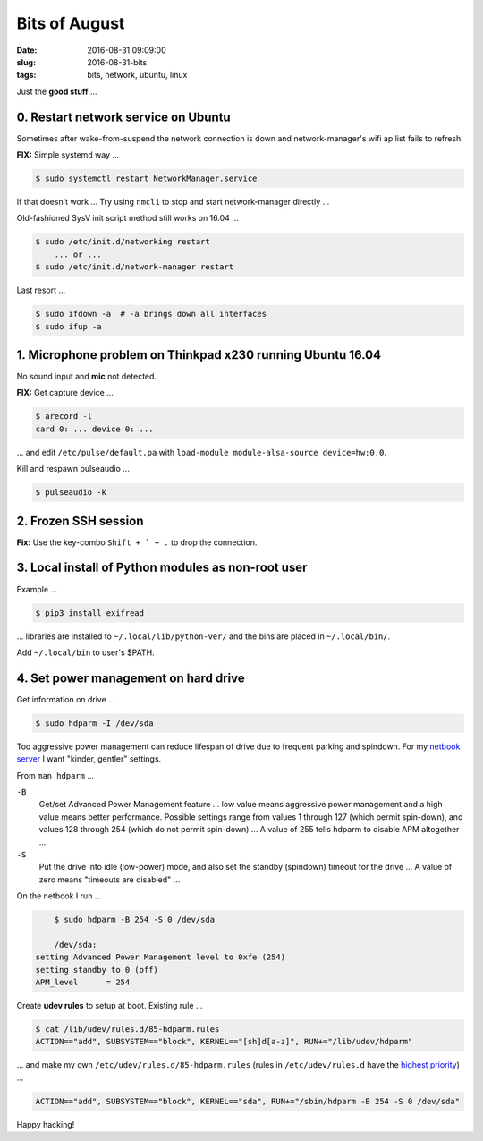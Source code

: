 ==============
Bits of August
==============

:date: 2016-08-31 09:09:00
:slug: 2016-08-31-bits
:tags: bits, network, ubuntu, linux

Just the **good stuff** ...

0. Restart network service on Ubuntu                                       
====================================

Sometimes after wake-from-suspend the network connection is down and network-manager's wifi ap list fails to refresh.
                                                                                
**FIX:** Simple systemd way ...                                                   
                                                                                
.. code-block:: bash                                                            
                                                                                
    $ sudo systemctl restart NetworkManager.service                             
                                                                                
If that doesn't work ... Try using ``nmcli`` to stop and start network-manager directly ...
                                                                                
.. code-block::bash                                                             
                                                                                
    $ sudo nmcli networking off                                                 
    $ sudo nmcli networking on                                                  
                                                                                
Old-fashioned SysV init script method still works on 16.04 ...                
                                                                                
.. code-block:: bash                                                            
                                                                                
    $ sudo /etc/init.d/networking restart                                       
        ... or ...                                                              
    $ sudo /etc/init.d/network-manager restart                                  
                                                                                
Last resort ...                                             
                                                                                
.. code-block:: bash                                                            
                                                                                
    $ sudo ifdown -a  # -a brings down all interfaces                           
    $ sudo ifup -a

1. Microphone problem on Thinkpad x230 running Ubuntu 16.04
===========================================================

No sound input and **mic** not detected.

**FIX:** Get capture device ...                                                          

.. code-block:: bash

	$ arecord -l                                                                         
	card 0: ... device 0: ...                                                            
                                                                                     
... and edit ``/etc/pulse/default.pa`` with ``load-module module-alsa-source device=hw:0,0``.

Kill and respawn pulseaudio ...

.. code-block:: bash
                                                        
	$ pulseaudio -k

2. Frozen SSH session
=====================

**Fix:** Use the key-combo ``Shift + ` + .`` to drop the connection.

3. Local install of Python modules as non-root user
===================================================
                                                                                
Example ...                                                                
                                                                                
.. code-block:: bash                                                            
                                                                                
    $ pip3 install exifread                                                     
                                                                                
... libraries are installed to ``~/.local/lib/python-ver/`` and the bins are placed in ``~/.local/bin/``.
                                                                                
Add ``~/.local/bin`` to user's $PATH.

4. Set power management on hard drive
=====================================

Get information on drive ...

.. code-block:: bash

    $ sudo hdparm -I /dev/sda

Too aggressive power management can reduce lifespan of drive due to frequent parking and spindown. For my `netbook server <http://www.circuidipity.com/laptop-home-server.html>`_ I want "kinder, gentler" settings.

From ``man hdparm`` ... 

``-B``
	Get/set Advanced Power Management feature ... low value means aggressive power management and a high value means better performance. Possible settings range from values 1 through 127 (which permit spin-down), and values 128 through 254 (which do not permit spin-down) ... A value of 255 tells hdparm to disable APM altogether ...

``-S``
	Put the drive into idle (low-power) mode, and also set the standby (spindown) timeout for the drive ... A value of zero means "timeouts are disabled" ...

On the netbook I run ...

.. code-block:: bash

	$ sudo hdparm -B 254 -S 0 /dev/sda

	/dev/sda:                                                                        
    setting Advanced Power Management level to 0xfe (254)                            
    setting standby to 0 (off)                                                       
    APM_level      = 254

Create **udev rules** to setup at boot. Existing rule ...

.. code-block:: bash
                           
    $ cat /lib/udev/rules.d/85-hdparm.rules                                          
    ACTION=="add", SUBSYSTEM=="block", KERNEL=="[sh]d[a-z]", RUN+="/lib/udev/hdparm"
                                                                                     
... and make my own ``/etc/udev/rules.d/85-hdparm.rules`` (rules in ``/etc/udev/rules.d`` have the `highest priority <http://manpages.ubuntu.com/manpages/wily/man7/udev.7.html>`_) ...

.. code-block:: bash

	ACTION=="add", SUBSYSTEM=="block", KERNEL=="sda", RUN+="/sbin/hdparm -B 254 -S 0 /dev/sda"

Happy hacking!
